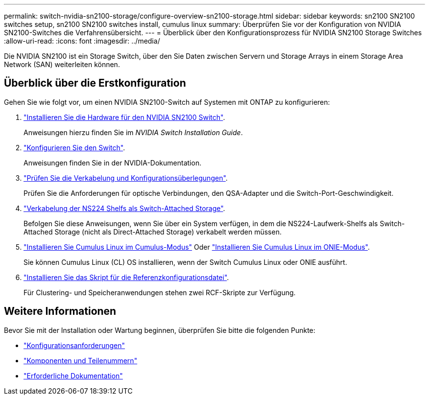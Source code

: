 ---
permalink: switch-nvidia-sn2100-storage/configure-overview-sn2100-storage.html 
sidebar: sidebar 
keywords: sn2100 SN2100 switches setup, sn2100 SN2100 switches install, cumulus linux 
summary: Überprüfen Sie vor der Konfiguration von NVIDIA SN2100-Switches die Verfahrensübersicht. 
---
= Überblick über den Konfigurationsprozess für NVIDIA SN2100 Storage Switches
:allow-uri-read: 
:icons: font
:imagesdir: ../media/


[role="lead"]
Die NVIDIA SN2100 ist ein Storage Switch, über den Sie Daten zwischen Servern und Storage Arrays in einem Storage Area Network (SAN) weiterleiten können.



== Überblick über die Erstkonfiguration

Gehen Sie wie folgt vor, um einen NVIDIA SN2100-Switch auf Systemen mit ONTAP zu konfigurieren:

. link:install-hardware-sn2100-storage.html["Installieren Sie die Hardware für den NVIDIA SN2100 Switch"].
+
Anweisungen hierzu finden Sie im _NVIDIA Switch Installation Guide_.

. link:configure-sn2100-storage.html["Konfigurieren Sie den Switch"].
+
Anweisungen finden Sie in der NVIDIA-Dokumentation.

. link:cabling-considerations-sn2100-storage.html["Prüfen Sie die Verkabelung und Konfigurationsüberlegungen"].
+
Prüfen Sie die Anforderungen für optische Verbindungen, den QSA-Adapter und die Switch-Port-Geschwindigkeit.

. link:install-cable-shelves-sn2100-storage.html["Verkabelung der NS224 Shelfs als Switch-Attached Storage"].
+
Befolgen Sie diese Anweisungen, wenn Sie über ein System verfügen, in dem die NS224-Laufwerk-Shelfs als Switch-Attached Storage (nicht als Direct-Attached Storage) verkabelt werden müssen.

. link:install-cumulus-mode-sn2100-storage.html["Installieren Sie Cumulus Linux im Cumulus-Modus"] Oder link:install-onie-mode-sn2100-storage.html["Installieren Sie Cumulus Linux im ONIE-Modus"].
+
Sie können Cumulus Linux (CL) OS installieren, wenn der Switch Cumulus Linux oder ONIE ausführt.

. link:install-rcf-sn2100-storage.html["Installieren Sie das Skript für die Referenzkonfigurationsdatei"].
+
Für Clustering- und Speicheranwendungen stehen zwei RCF-Skripte zur Verfügung.





== Weitere Informationen

Bevor Sie mit der Installation oder Wartung beginnen, überprüfen Sie bitte die folgenden Punkte:

* link:configure-reqs-sn2100-storage.html["Konfigurationsanforderungen"]
* link:components-sn2100-storage.html["Komponenten und Teilenummern"]
* link:required-documentation-sn2100-storage.html["Erforderliche Dokumentation"]

